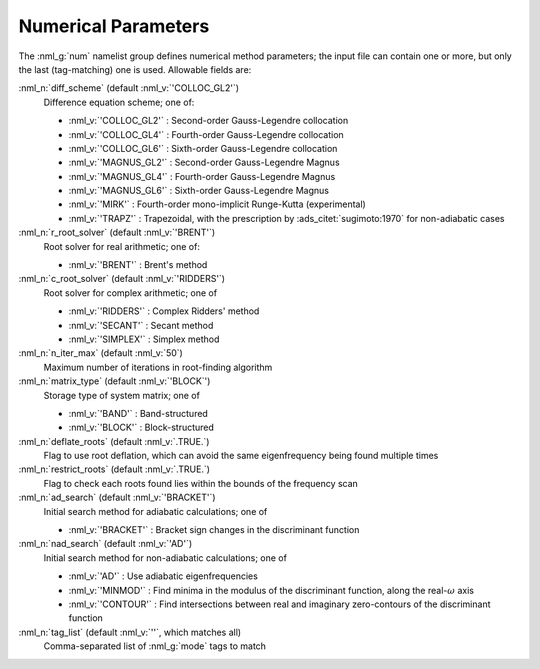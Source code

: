 .. _num-params:

Numerical Parameters
====================

The :nml_g:`num` namelist group defines numerical method parameters; the
input file can contain one or more, but only the last (tag-matching) one is
used. Allowable fields are:

:nml_n:`diff_scheme` (default :nml_v:`'COLLOC_GL2'`)
  Difference equation scheme; one of:

  - :nml_v:`'COLLOC_GL2'` : Second-order Gauss-Legendre collocation
  - :nml_v:`'COLLOC_GL4'` : Fourth-order Gauss-Legendre collocation
  - :nml_v:`'COLLOC_GL6'` : Sixth-order Gauss-Legendre collocation
  - :nml_v:`'MAGNUS_GL2'` : Second-order Gauss-Legendre Magnus
  - :nml_v:`'MAGNUS_GL4'` : Fourth-order Gauss-Legendre Magnus
  - :nml_v:`'MAGNUS_GL6'` : Sixth-order Gauss-Legendre Magnus
  - :nml_v:`'MIRK'` : Fourth-order mono-implicit Runge-Kutta (experimental)
  - :nml_v:`'TRAPZ'` : Trapezoidal, with the prescription by
    :ads_citet:`sugimoto:1970` for non-adiabatic cases

:nml_n:`r_root_solver` (default :nml_v:`'BRENT'`)
  Root solver for real arithmetic; one of:

  - :nml_v:`'BRENT'` : Brent's method

:nml_n:`c_root_solver` (default :nml_v:`'RIDDERS'`)
  Root solver for complex arithmetic; one of

  - :nml_v:`'RIDDERS'` : Complex Ridders' method
  - :nml_v:`'SECANT'` : Secant method
  - :nml_v:`'SIMPLEX'` : Simplex method

:nml_n:`n_iter_max` (default :nml_v:`50`)
  Maximum number of iterations in root-finding algorithm
  
:nml_n:`matrix_type` (default :nml_v:`'BLOCK`')
  Storage type of system matrix; one of

  - :nml_v:`'BAND'` : Band-structured
  - :nml_v:`'BLOCK'` : Block-structured

:nml_n:`deflate_roots` (default :nml_v:`.TRUE.`)
  Flag to use root deflation, which can avoid the same eigenfrequency
  being found multiple times

:nml_n:`restrict_roots` (default :nml_v:`.TRUE.`)
  Flag to check each roots found lies within the bounds of the frequency scan

:nml_n:`ad_search` (default :nml_v:`'BRACKET'`)
  Initial search method for adiabatic calculations; one of

  - :nml_v:`'BRACKET'` : Bracket sign changes in the discriminant function 

:nml_n:`nad_search` (default :nml_v:`'AD'`)
  Initial search method for non-adiabatic calculations; one of

  - :nml_v:`'AD'` : Use adiabatic eigenfrequencies
  - :nml_v:`'MINMOD'` : Find minima in the modulus of the discriminant function, along the real-:math:`\omega` axis
  - :nml_v:`'CONTOUR'` : Find intersections between real and imaginary zero-contours of the discriminant function
    
:nml_n:`tag_list` (default :nml_v:`''`, which matches all)
   Comma-separated list of :nml_g:`mode` tags to match
